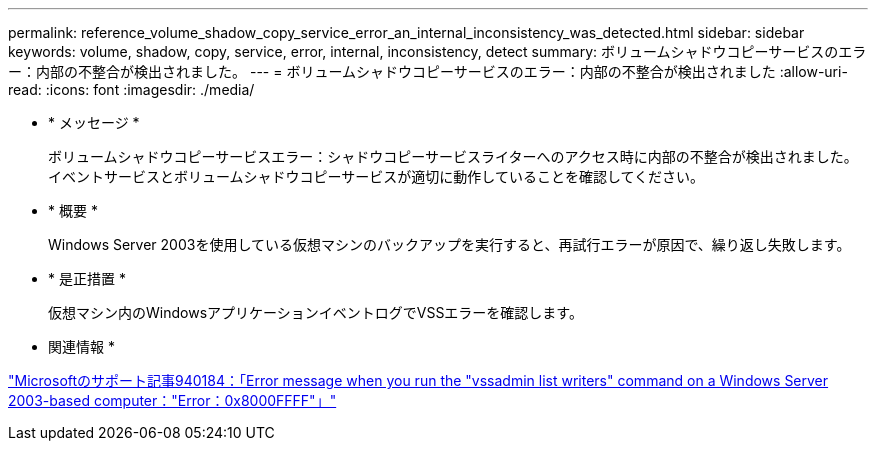 ---
permalink: reference_volume_shadow_copy_service_error_an_internal_inconsistency_was_detected.html 
sidebar: sidebar 
keywords: volume, shadow, copy, service, error, internal, inconsistency, detect 
summary: ボリュームシャドウコピーサービスのエラー：内部の不整合が検出されました。 
---
= ボリュームシャドウコピーサービスのエラー：内部の不整合が検出されました
:allow-uri-read: 
:icons: font
:imagesdir: ./media/


* * メッセージ *
+
ボリュームシャドウコピーサービスエラー：シャドウコピーサービスライターへのアクセス時に内部の不整合が検出されました。イベントサービスとボリュームシャドウコピーサービスが適切に動作していることを確認してください。

* * 概要 *
+
Windows Server 2003を使用している仮想マシンのバックアップを実行すると、再試行エラーが原因で、繰り返し失敗します。

* * 是正措置 *
+
仮想マシン内のWindowsアプリケーションイベントログでVSSエラーを確認します。



* 関連情報 *

http://support.microsoft.com/kb/940184["Microsoftのサポート記事940184：「Error message when you run the "vssadmin list writers" command on a Windows Server 2003-based computer："Error：0x8000FFFF"」"]
